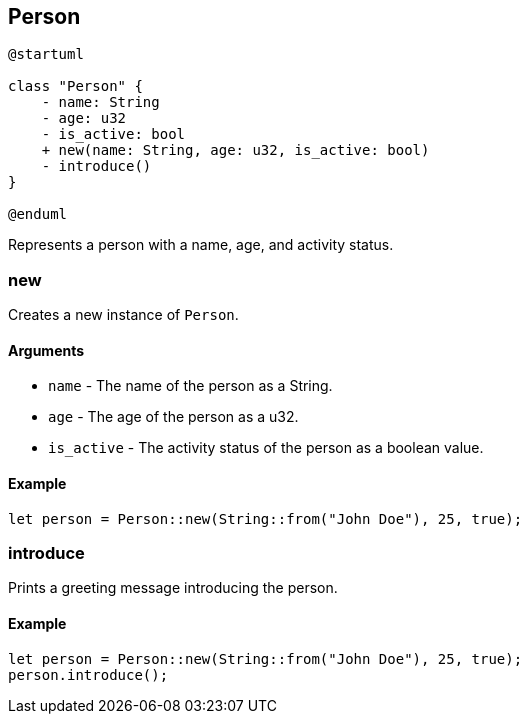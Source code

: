 == Person

[plantuml]
----
@startuml

class "Person" {
    - name: String
    - age: u32
    - is_active: bool
    + new(name: String, age: u32, is_active: bool)
    - introduce()
}

@enduml
----

Represents a person with a name, age, and activity status.

=== new

Creates a new instance of `Person`.

==== Arguments

* `name` - The name of the person as a String.
* `age` - The age of the person as a u32.
* `is_active` - The activity status of the person as a boolean value.

==== Example

....
let person = Person::new(String::from("John Doe"), 25, true);
....

=== introduce

Prints a greeting message introducing the person.

==== Example

....
let person = Person::new(String::from("John Doe"), 25, true);
person.introduce();
....
